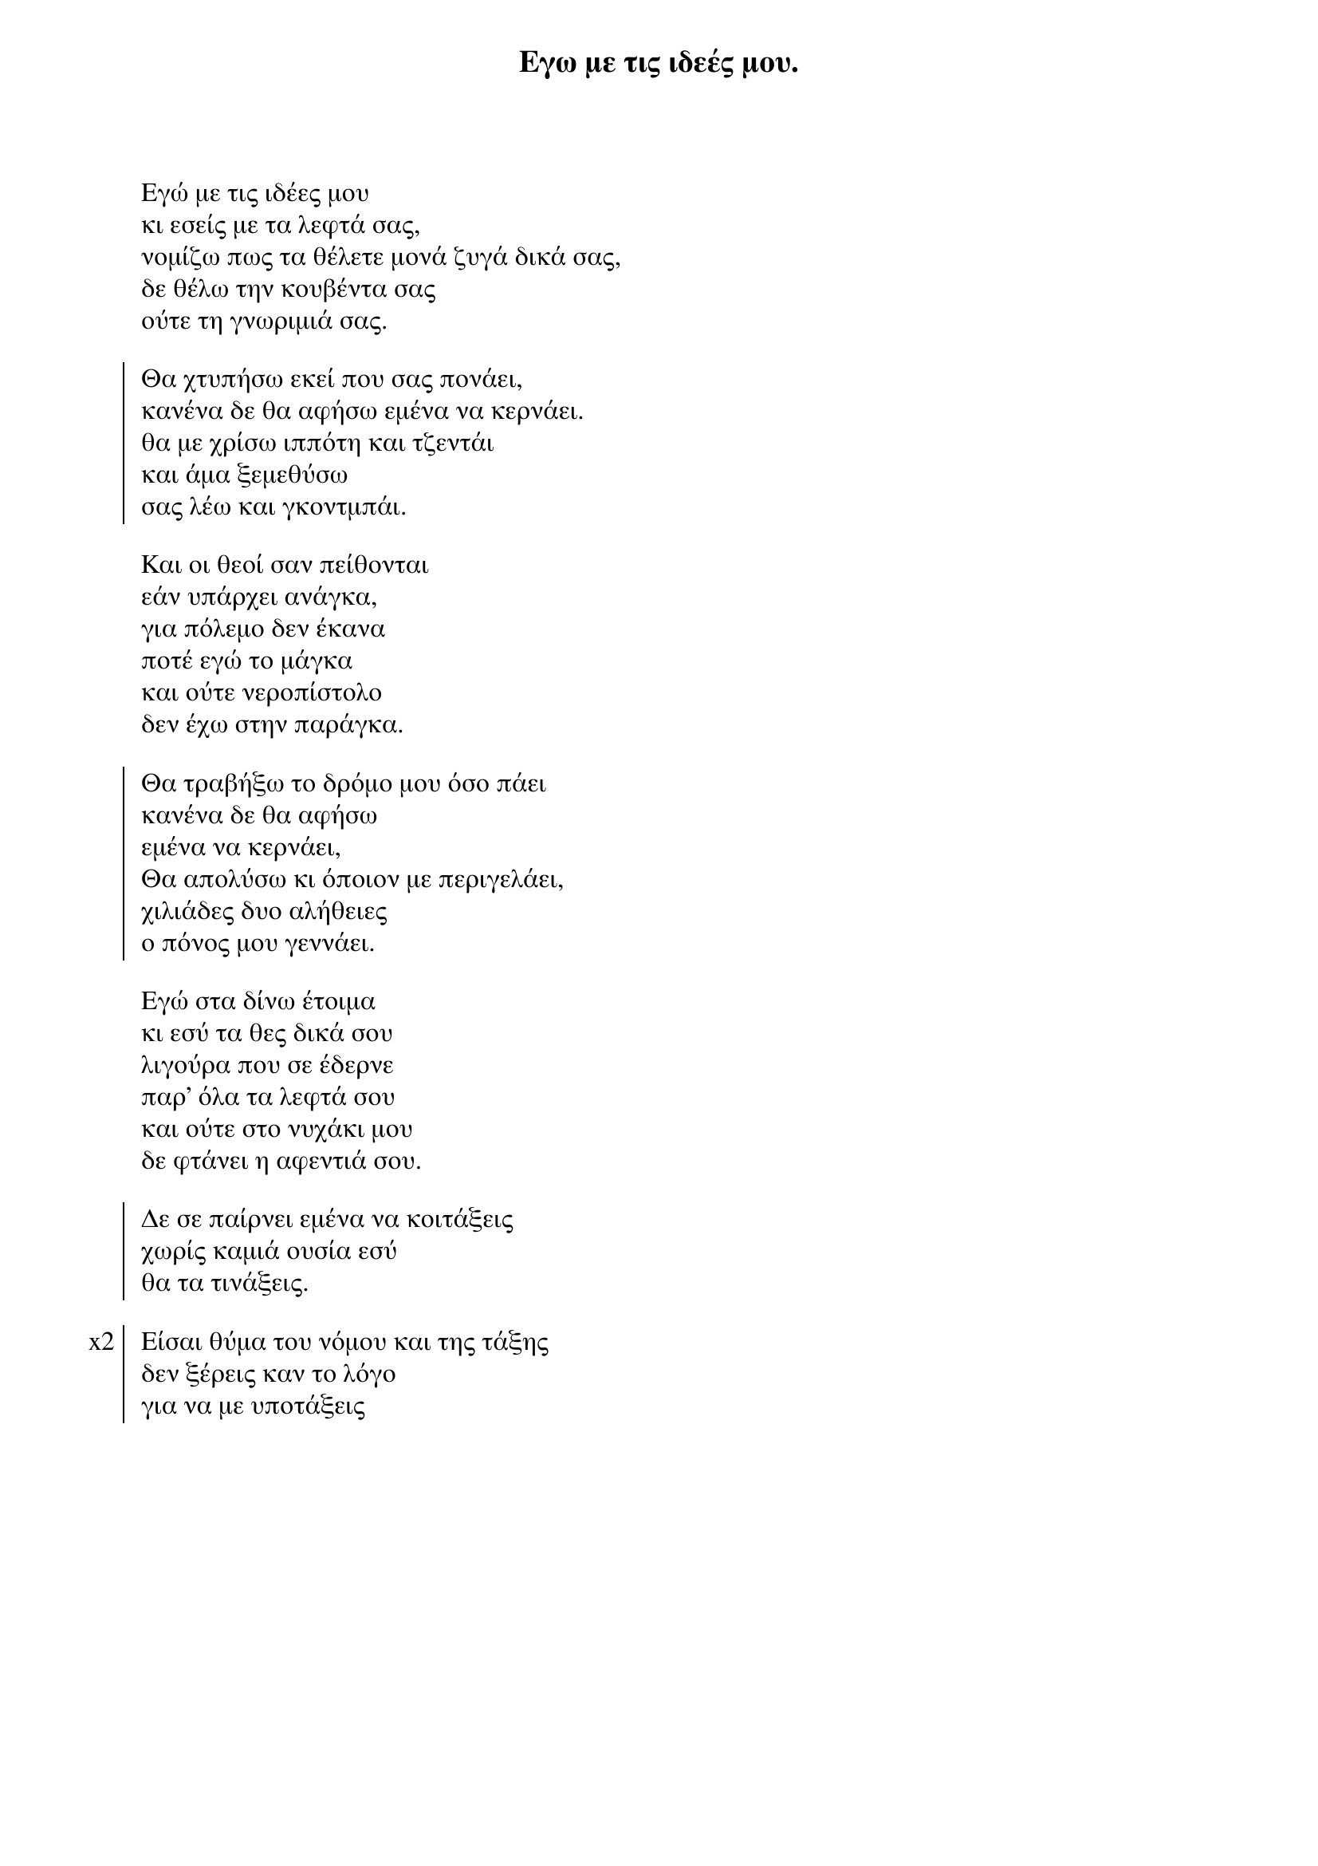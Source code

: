 {title: Εγω με τις ιδεές μου.}
{composer: Νικόλας Άσιμος }
{lyricist: Νικόλας Άσιμος }
{key: Am }
{time: 9/8 }

{start_of_verse}
Εγώ με τις ιδέες μου
κι εσείς με τα λεφτά σας,
νομίζω πως τα θέλετε μονά ζυγά δικά σας,
δε θέλω την κουβέντα σας
ούτε τη γνωριμιά σας.
{end_of_verse}

{start_of_chorus}
Θα χτυπήσω εκεί που σας πονάει,
κανένα δε θα αφήσω εμένα να κερνάει.
θα με χρίσω ιππότη και τζεντάι
και άμα ξεμεθύσω
σας λέω και γκοντμπάι.
{end_of_chorus}

{start_of_verse}
Και οι θεοί σαν πείθονται
εάν υπάρχει ανάγκα,
για πόλεμο δεν έκανα
ποτέ εγώ το μάγκα
και ούτε νεροπίστολο
δεν έχω στην παράγκα.
{end_of_verse}

{start_of_chorus}
Θα τραβήξω το δρόμο μου όσο πάει
κανένα δε θα αφήσω
εμένα να κερνάει,
Θα απολύσω κι όποιον με περιγελάει,
χιλιάδες δυο αλήθειες
ο πόνος μου γεννάει.
{end_of_chorus}

{start_of_verse}
Εγώ στα δίνω έτοιμα
κι εσύ τα θες δικά σου
λιγούρα που σε έδερνε
παρ' όλα τα λεφτά σου
και ούτε στο νυχάκι μου
δε φτάνει η αφεντιά σου.
{end_of_verse}

{start_of_chorus}
Δε σε παίρνει εμένα να κοιτάξεις
χωρίς καμιά ουσία εσύ
θα τα τινάξεις.
{end_of_chorus}

{start_of_chorus: x2}
Είσαι θύμα του νόμου και της τάξης
δεν ξέρεις καν το λόγο
για να με υποτάξεις
{end_of_chorus}
